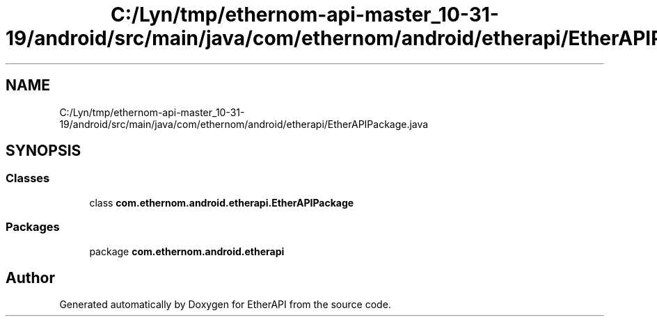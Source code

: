 .TH "C:/Lyn/tmp/ethernom-api-master_10-31-19/android/src/main/java/com/ethernom/android/etherapi/EtherAPIPackage.java" 3 "Fri Nov 1 2019" "EtherAPI" \" -*- nroff -*-
.ad l
.nh
.SH NAME
C:/Lyn/tmp/ethernom-api-master_10-31-19/android/src/main/java/com/ethernom/android/etherapi/EtherAPIPackage.java
.SH SYNOPSIS
.br
.PP
.SS "Classes"

.in +1c
.ti -1c
.RI "class \fBcom\&.ethernom\&.android\&.etherapi\&.EtherAPIPackage\fP"
.br
.in -1c
.SS "Packages"

.in +1c
.ti -1c
.RI "package \fBcom\&.ethernom\&.android\&.etherapi\fP"
.br
.in -1c
.SH "Author"
.PP 
Generated automatically by Doxygen for EtherAPI from the source code\&.
